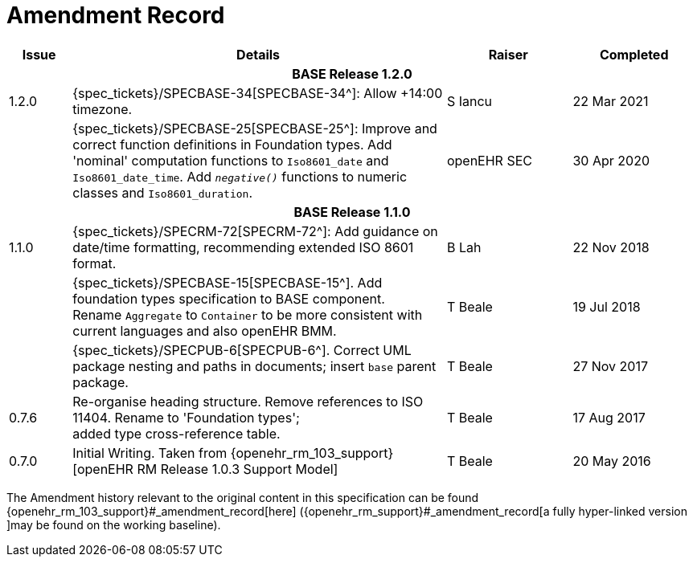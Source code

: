 = Amendment Record

[cols="1,6,2,2", options="header"]
|===
|Issue|Details|Raiser|Completed

4+^h|*BASE Release 1.2.0*

|[[latest_issue]]1.2.0
|{spec_tickets}/SPECBASE-34[SPECBASE-34^]: Allow +14:00 timezone.
|S Iancu
|[[latest_issue_date]]22 Mar 2021

|
|{spec_tickets}/SPECBASE-25[SPECBASE-25^]: Improve and correct function definitions in Foundation types. Add 'nominal' computation functions to `Iso8601_date` and `Iso8601_date_time`. Add `_negative()_` functions to numeric classes and `Iso8601_duration`.
|openEHR SEC
|30 Apr 2020

4+^h|*BASE Release 1.1.0*

|1.1.0
|{spec_tickets}/SPECRM-72[SPECRM-72^]: Add guidance on date/time formatting, recommending extended ISO 8601 format.
|B Lah
|22 Nov 2018

|
|{spec_tickets}/SPECBASE-15[SPECBASE-15^]. Add foundation types specification to BASE component. +
 Rename `Aggregate` to `Container` to be more consistent with current languages and also openEHR BMM.
|T Beale 
|19 Jul 2018

|
|{spec_tickets}/SPECPUB-6[SPECPUB-6^]. Correct UML package nesting and paths in documents; insert `base` parent package.
|T Beale
|27 Nov 2017

|0.7.6
|Re-organise heading structure. Remove references to ISO 11404. Rename to 'Foundation types'; +
 added type cross-reference table.
|T Beale 
|17 Aug 2017

|0.7.0
|Initial Writing. Taken from {openehr_rm_103_support}[openEHR RM Release 1.0.3 Support Model]
|T Beale 
|20 May 2016

|===


The Amendment history relevant to the original content in this specification can be found {openehr_rm_103_support}#_amendment_record[here] ({openehr_rm_support}#_amendment_record[a fully hyper-linked version ]may be found on the working baseline).
